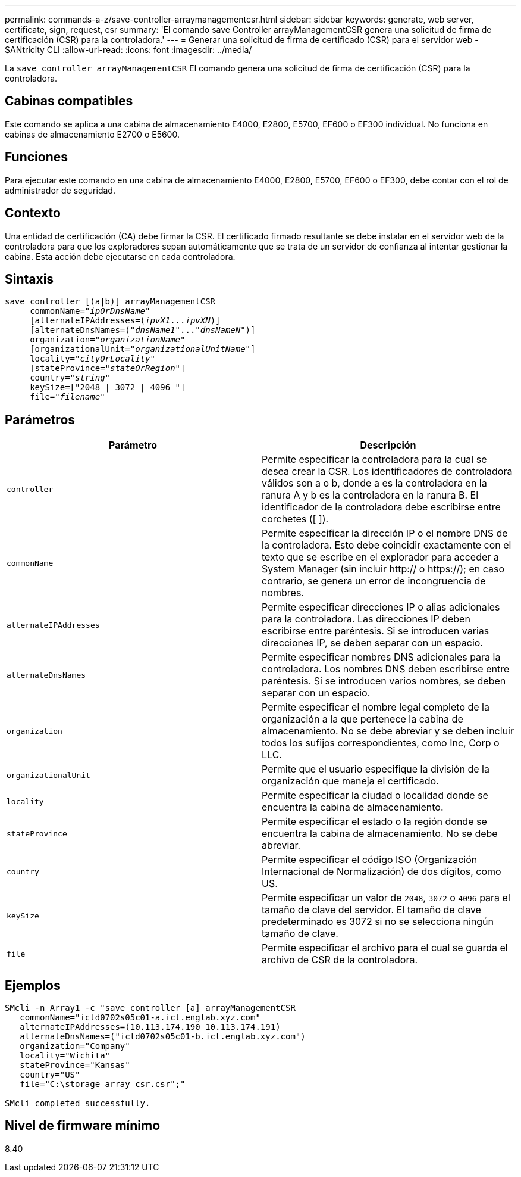 ---
permalink: commands-a-z/save-controller-arraymanagementcsr.html 
sidebar: sidebar 
keywords: generate, web server, certificate, sign, request, csr 
summary: 'El comando save Controller arrayManagementCSR genera una solicitud de firma de certificación (CSR) para la controladora.' 
---
= Generar una solicitud de firma de certificado (CSR) para el servidor web - SANtricity CLI
:allow-uri-read: 
:icons: font
:imagesdir: ../media/


[role="lead"]
La `save controller arrayManagementCSR` El comando genera una solicitud de firma de certificación (CSR) para la controladora.



== Cabinas compatibles

Este comando se aplica a una cabina de almacenamiento E4000, E2800, E5700, EF600 o EF300 individual. No funciona en cabinas de almacenamiento E2700 o E5600.



== Funciones

Para ejecutar este comando en una cabina de almacenamiento E4000, E2800, E5700, EF600 o EF300, debe contar con el rol de administrador de seguridad.



== Contexto

Una entidad de certificación (CA) debe firmar la CSR. El certificado firmado resultante se debe instalar en el servidor web de la controladora para que los exploradores sepan automáticamente que se trata de un servidor de confianza al intentar gestionar la cabina. Esta acción debe ejecutarse en cada controladora.



== Sintaxis

[source, cli, subs="+macros"]
----

save controller [(a|b)] arrayManagementCSR
     commonName=pass:quotes["_ipOrDnsName_"]
     [alternateIPAddresses=pass:quotes[(_ipvX1_..._ipvXN_)]]
     [alternateDnsNames=pass:quotes[("_dnsName1_"..."_dnsNameN_")]]
     organization=pass:quotes["_organizationName_"]
     [organizationalUnit=pass:quotes["_organizationalUnitName_"]]
     locality=pass:quotes["_cityOrLocality_"]
     [stateProvince=pass:quotes["_stateOrRegion_"]]
     country=pass:quotes["_string_"]
     keySize=["2048 | 3072 | 4096 "]
     file=pass:quotes["_filename_"]
----


== Parámetros

[cols="2*"]
|===
| Parámetro | Descripción 


 a| 
`controller`
 a| 
Permite especificar la controladora para la cual se desea crear la CSR. Los identificadores de controladora válidos son a o b, donde a es la controladora en la ranura A y b es la controladora en la ranura B. El identificador de la controladora debe escribirse entre corchetes ([ ]).



 a| 
`commonName`
 a| 
Permite especificar la dirección IP o el nombre DNS de la controladora. Esto debe coincidir exactamente con el texto que se escribe en el explorador para acceder a System Manager (sin incluir http:// o https://); en caso contrario, se genera un error de incongruencia de nombres.



 a| 
`alternateIPAddresses`
 a| 
Permite especificar direcciones IP o alias adicionales para la controladora. Las direcciones IP deben escribirse entre paréntesis. Si se introducen varias direcciones IP, se deben separar con un espacio.



 a| 
`alternateDnsNames`
 a| 
Permite especificar nombres DNS adicionales para la controladora. Los nombres DNS deben escribirse entre paréntesis. Si se introducen varios nombres, se deben separar con un espacio.



 a| 
`organization`
 a| 
Permite especificar el nombre legal completo de la organización a la que pertenece la cabina de almacenamiento. No se debe abreviar y se deben incluir todos los sufijos correspondientes, como Inc, Corp o LLC.



 a| 
`organizationalUnit`
 a| 
Permite que el usuario especifique la división de la organización que maneja el certificado.



 a| 
`locality`
 a| 
Permite especificar la ciudad o localidad donde se encuentra la cabina de almacenamiento.



 a| 
`stateProvince`
 a| 
Permite especificar el estado o la región donde se encuentra la cabina de almacenamiento. No se debe abreviar.



 a| 
`country`
 a| 
Permite especificar el código ISO (Organización Internacional de Normalización) de dos dígitos, como US.



 a| 
`keySize`
 a| 
Permite especificar un valor de `2048`, `3072` o `4096` para el tamaño de clave del servidor. El tamaño de clave predeterminado es 3072 si no se selecciona ningún tamaño de clave.



 a| 
`file`
 a| 
Permite especificar el archivo para el cual se guarda el archivo de CSR de la controladora.

|===


== Ejemplos

[listing]
----

SMcli -n Array1 -c "save controller [a] arrayManagementCSR
   commonName="ictd0702s05c01-a.ict.englab.xyz.com"
   alternateIPAddresses=(10.113.174.190 10.113.174.191)
   alternateDnsNames=("ictd0702s05c01-b.ict.englab.xyz.com")
   organization="Company"
   locality="Wichita"
   stateProvince="Kansas"
   country="US"
   file="C:\storage_array_csr.csr";"

SMcli completed successfully.
----


== Nivel de firmware mínimo

8.40
